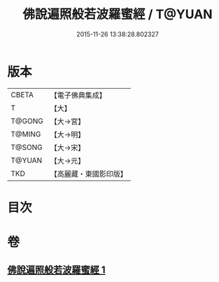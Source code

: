 #+TITLE: 佛說遍照般若波羅蜜經 / T@YUAN
#+DATE: 2015-11-26 13:38:28.802327
* 版本
 |     CBETA|【電子佛典集成】|
 |         T|【大】     |
 |    T@GONG|【大→宮】   |
 |    T@MING|【大→明】   |
 |    T@SONG|【大→宋】   |
 |    T@YUAN|【大→元】   |
 |       TKD|【高麗藏・東國影印版】|

* 目次
* 卷
** [[file:KR6c0119_001.txt][佛說遍照般若波羅蜜經 1]]
